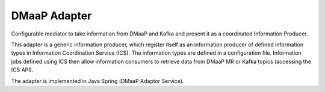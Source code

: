 .. This work is licensed under a Creative Commons Attribution 4.0 International License.
.. SPDX-License-Identifier: CC-BY-4.0
.. Copyright (C) 2021 Nordix


DMaaP Adapter
~~~~~~~~~~~~~

Configurable mediator to take information from DMaaP and Kafka and present it as a coordinated Information Producer.

This adapter is a generic information producer, which register itself as an information producer of defined information types in Information Coordination Service (ICS).
The information types are defined in a configuration file.
Information jobs defined using ICS then allow information consumers to retrieve data from DMaaP MR or Kafka topics (accessing the ICS API).

The adapter is implemented in Java Spring (DMaaP Adaptor Service).
